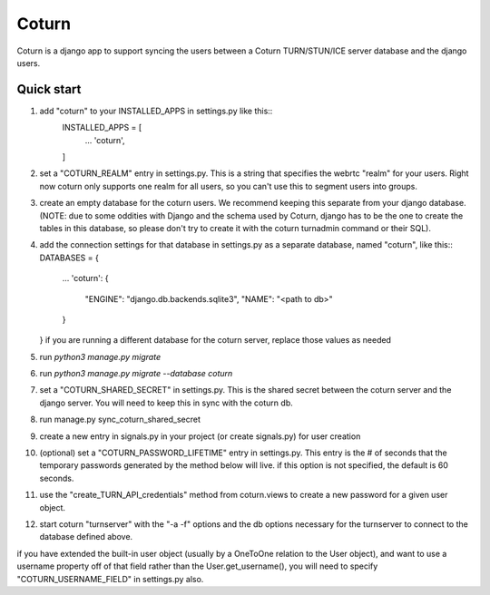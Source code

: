 ======
Coturn
======

Coturn is a django app to support syncing the users between a Coturn TURN/STUN/ICE server database and the django
users.

Quick start
-----------
1. add "coturn" to your INSTALLED_APPS in settings.py like this::
    INSTALLED_APPS = [
        ...
        'coturn',
    ]

2. set a "COTURN_REALM" entry in settings.py. This is a string that specifies the webrtc "realm" for your users. Right
   now coturn only supports one realm for all users, so you can't use this to segment users into groups.

3. create an empty database for the coturn users. We recommend keeping this separate from your django database.
   (NOTE: due to some oddities with Django and the schema used by Coturn, django has to be the one to create the tables
   in this database, so please don't try to create it with the coturn turnadmin command or their SQL).

4. add the connection settings for that database in settings.py as a separate database, named "coturn", like this::
   DATABASES = {
       ...
       'coturn': {
           "ENGINE": "django.db.backends.sqlite3",
           "NAME": "<path to db>"
       }
   }
   if you are running a different database for the coturn server, replace those values as needed

5. run `python3 manage.py migrate`

6. run `python3 manage.py migrate --database coturn`

7. set a "COTURN_SHARED_SECRET" in settings.py. This is the shared secret between the coturn server and the django
   server. You will need to keep this in sync with the coturn db.

8. run manage.py sync_coturn_shared_secret

9. create a new entry in signals.py in your project (or create signals.py) for user creation

10. (optional) set a "COTURN_PASSWORD_LIFETIME" entry in settings.py. This entry is the # of seconds that the
    temporary passwords generated by the method below will live. if this option is not specified, the default is
    60 seconds.

11. use the "create_TURN_API_credentials" method from coturn.views to create a new password for a given user object.

12. start coturn "turnserver" with the "-a -f" options and the db options necessary for the turnserver to connect
    to the database defined above.

if you have extended the built-in user object (usually by a OneToOne relation to the User object), and want to use a
username property off of that field rather than the User.get_username(), you will need to specify
"COTURN_USERNAME_FIELD" in settings.py also.